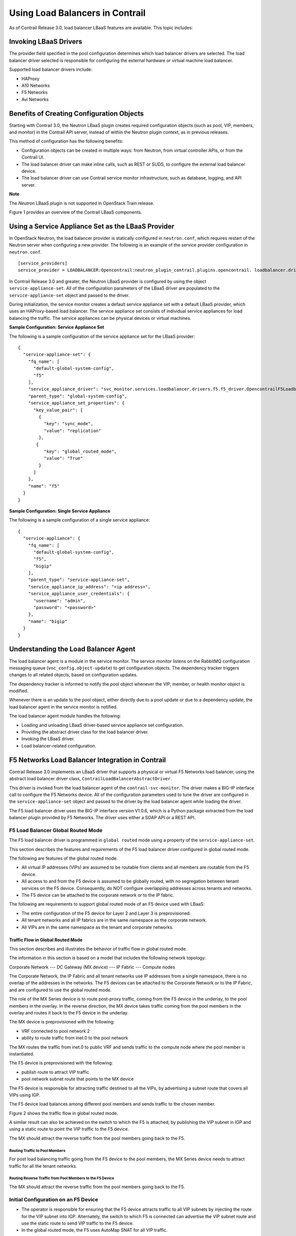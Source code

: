 Using Load Balancers in Contrail
================================

 

.. raw:: html

   <div id="intro">

.. raw:: html

   <div class="mini-toc-intro">

As of Contrail Release 3.0, load balancer LBaaS features are available.
This topic includes:

.. raw:: html

   </div>

.. raw:: html

   </div>

Invoking LBaaS Drivers
----------------------

The provider field specified in the pool configuration determines which
load balancer drivers are selected. The load balancer driver selected is
responsible for configuring the external hardware or virtual machine
load balancer.

Supported load balancer drivers include:

-  HAProxy

-  A10 Networks

-  F5 Networks

-  Avi Networks

Benefits of Creating Configuration Objects
------------------------------------------

Starting with Contrail 3.0, the Neutron LBaaS plugin creates required
configuration objects (such as pool, VIP, members, and monitor) in the
Contrail API server, instead of within the Neutron plugin context, as in
previous releases.

This method of configuration has the following benefits:

-  Configuration objects can be created in multiple ways: from Neutron,
   from virtual controller APIs, or from the Contrail UI.

-  The load balancer driver can make inline calls, such as REST or SUDS,
   to configure the external load balancer device.

-  The load balancer driver can use Contrail service monitor
   infrastructure, such as database, logging, and API server.

**Note**

The *Neutron* LBaaS plugin is not supported in OpenStack Train release.

Figure 1 provides an overview of the Contrail LBaaS components.

|Figure 1: Contrail LBaaS components with neutron-lbaas|

Using a Service Appliance Set as the LBaaS Provider
---------------------------------------------------

In OpenStack Neutron, the load balancer provider is statically
configured in ``neutron.conf``, which requires restart of the Neutron
server when configuring a new provider. The following is an example of
the service provider configuration in ``neutron.conf``.

.. raw:: html

   <div id="jd0e76" class="sample" dir="ltr">

.. raw:: html

   <div class="output" dir="ltr">

::

   [service_providers]
   service_provider = LOADBALANCER:Opencontrail:neutron_plugin_contrail.plugins.opencontrail. loadbalancer.driver.OpencontrailLoadbalancerDriver:default

.. raw:: html

   </div>

.. raw:: html

   </div>

In Contrail Release 3.0 and greater, the Neutron LBaaS provider is
configured by using the object ``service-appliance-set``. All of the
configuration parameters of the LBaaS driver are populated to the
``service-appliance-set`` object and passed to the driver.

During initialization, the service monitor creates a default service
appliance set with a default LBaaS provider, which uses an HAProxy-based
load balancer. The service appliance set consists of individual service
appliances for load balancing the traffic. The service appliances can be
physical devices or virtual machines.

.. raw:: html

   <div id="jd0e89" class="sample" dir="ltr">

**Sample Configuration: Service Appliance Set**

The following is a sample configuration of the service appliance set for
the LBaaS provider:

.. raw:: html

   <div class="output" dir="ltr">

::

   {
     "service-appliance-set": {
       "fq_name": [
         "default-global-system-config",
         "f5"
       ],
       "service_appliance_driver": "svc_monitor.services.loadbalancer.drivers.f5.f5_driver.OpencontrailF5LoadbalancerDriver",
       "parent_type": "global-system-config",
       "service_appliance_set_properties": {
         "key_value_pair": [
           {
             "key": "sync_mode",
             "value": "replication"
           },
          {
             "key": "global_routed_mode",
             "value": "True"
           }
         ]
       },
       "name": "f5"
     }
   }

.. raw:: html

   </div>

.. raw:: html

   </div>

.. raw:: html

   <div id="jd0e96" class="sample" dir="ltr">

**Sample Configuration: Single Service Appliance**

The following is a sample configuration of a single service appliance:

.. raw:: html

   <div class="output" dir="ltr">

::

   {
     "service-appliance": {
       "fq_name": [
         "default-global-system-config",
         "f5",
         "bigip"
       ],
       "parent_type": "service-appliance-set",
       "service_appliance_ip_address": "<ip address>",
       "service_appliance_user_credentials": {
         "username": "admin",
         "password": "<password>"
       },
       "name": "bigip"
     }
   }

.. raw:: html

   </div>

.. raw:: html

   </div>

Understanding the Load Balancer Agent
-------------------------------------

The load balancer agent is a module in the service monitor. The service
monitor listens on the RabbitMQ configuration messaging queue
(``vnc_config.object-update``) to get configuration objects. The
dependency tracker triggers changes to all related objects, based on
configuration updates.

The dependency tracker is informed to notify the pool object whenever
the VIP, member, or health monitor object is modified.

Whenever there is an update to the pool object, either directly due to a
pool update or due to a dependency update, the load balancer agent in
the service monitor is notified.

The load balancer agent module handles the following:

-  Loading and unloading LBaaS driver-based service appliance set
   configuration.

-  Providing the abstract driver class for the load balancer driver.

-  Invoking the LBaaS driver.

-  Load balancer-related configuration.

F5 Networks Load Balancer Integration in Contrail
-------------------------------------------------

Contrail Release 3.0 implements an LBaaS driver that supports a physical
or virtual F5 Networks load balancer, using the abstract load balancer
driver class, ``ContrailLoadBalancerAbstractDriver``.

This driver is invoked from the load balancer agent of the
``contrail-svc-monitor``. The driver makes a BIG-IP interface call to
configure the F5 Networks device. All of the configuration parameters
used to tune the driver are configured in the ``service-appliance-set``
object and passed to the driver by the load balancer agent while loading
the driver.

The F5 load balancer driver uses the BIG-IP interface version V1.0.6,
which is a Python package extracted from the load balancer plugin
provided by F5 Networks. The driver uses either a SOAP API or a REST
API.

F5 Load Balancer Global Routed Mode
~~~~~~~~~~~~~~~~~~~~~~~~~~~~~~~~~~~

The F5 load balancer driver is programmed in ``global routed`` mode
using a property of the ``service-appliance-set``.

This section describes the features and requirements of the F5 load
balancer driver configured in global routed mode.

The following are features of the global routed mode.

-  All virtual IP addresses (VIPs) are assumed to be routable from
   clients and all members are routable from the F5 device.

-  All access to and from the F5 device is assumed to be globally
   routed, with no segregation between tenant services on the F5 device.
   Consequently, do NOT configure overlapping addresses across tenants
   and networks.

-  The F5 device can be attached to the corporate network or to the IP
   fabric.

The following are requirements to support global routed mode of an F5
device used with LBaaS:

-  The entire configuration of the F5 device for Layer 2 and Layer 3 is
   preprovisioned.

-  All tenant networks and all IP fabrics are in the same namespace as
   the corporate network.

-  All VIPs are in the same namespace as the tenant and corporate
   networks.

Traffic Flow in Global Routed Mode
^^^^^^^^^^^^^^^^^^^^^^^^^^^^^^^^^^

This section describes and illustrates the behavior of traffic flow in
global routed mode.

The information in this section is based on a model that includes the
following network topology:

Corporate Network --- DC Gateway (MX device) --- IP Fabric --- Compute
nodes

The Corporate Network, the IP Fabric and all tenant networks use IP
addresses from a single namespace, there is no overlap of the addresses
in the networks. The F5 devices can be attached to the Corporate Network
or to the IP Fabric, and are configured to use the global routed mode.

The role of the MX Series device is to route post-proxy traffic, coming
from the F5 device in the underlay, to the pool members in the overlay.
In the reverse direction, the MX device takes traffic coming from the
pool members in the overlay and routes it back to the F5 device in the
underlay.

The MX device is preprovisioned with the following:

-  VRF connected to pool network 2

-  ability to route traffic from inet.0 to the pool network

The MX routes the traffic from inet.0 to public VRF and sends traffic to
the compute node where the pool member is instantiated.

The F5 device is preprovisioned with the following:

-  publish route to attract VIP traffic

-  pool network subnet route that points to the MX device

The F5 device is responsible for attracting traffic destined to all the
VIPs, by advertising a subnet route that covers all VIPs using IGP.

The F5 device load balances among different pool members and sends
traffic to the chosen member.

Figure 2 shows the traffic flow in global routed mode.

|Figure 2: Global Routed Traffic Flow|

A similar result can also be achieved on the switch to which the F5 is
attached, by publishing the VIP subnet in IGP and using a static route
to point the VIP traffic to the F5 device.

The MX should attract the reverse traffic from the pool members going
back to the F5.

Routing Traffic to Pool Members
'''''''''''''''''''''''''''''''

For post load balancing traffic going from the F5 device to the pool
members, the MX Series device needs to attract traffic for all the
tenant networks.

Routing Reverse Traffic from Pool Members to the F5 Device
''''''''''''''''''''''''''''''''''''''''''''''''''''''''''

The MX should attract the reverse traffic from the pool members going
back to the F5.

Initial Configuration on an F5 Device
~~~~~~~~~~~~~~~~~~~~~~~~~~~~~~~~~~~~~

-  The operator is responsible for ensuring that the F5 device attracts
   traffic to all VIP subnets by injecting the route for the VIP subnet
   into IGP. Alternately, the switch to which F5 is connected can
   advertise the VIP subnet route and use the static route to send VIP
   traffic to the F5 device.

-  In the global routed mode, the F5 uses AutoMap SNAT for all VIP
   traffic.

Initial Configuration on an MX Series Device Used as DC Gateway
~~~~~~~~~~~~~~~~~~~~~~~~~~~~~~~~~~~~~~~~~~~~~~~~~~~~~~~~~~~~~~~

-  The operator must identify a super-net that contains all tenant
   network subnets (pool members across multiple pools) and advertise
   its route into corporate and fabric networks, using IGP (preferred)
   or static routes.

-  The operator must add a static route for the super-net into inet.0
   with a next-hop of public.inet.0.

-  The operator must create a public VRF and get its default route
   imported into the VRF. This is to attract the return traffic from
   pool members to the F5 device (VIP destination).

Configuration on MX Device for Each Pool Member
^^^^^^^^^^^^^^^^^^^^^^^^^^^^^^^^^^^^^^^^^^^^^^^

-  For each member virtual network, the operator adds a policy to
   connect the member pool virtual network to the public virtual
   network.

-  As new member virtual networks are connected to the public virtual
   network by policy, corresponding targets are imported by the public
   VRF on MX. The Contrail Device Manager generates the configuration of
   import, export targets for public VRF on the MX device.

-  The operator must ensure that security group rules for the member
   virtual network ports allow traffic coming from the F5 device.

Example: Creating a Load Balancer
---------------------------------

Use the following steps to create a load balancer in Contrail Release
3.0 and greater.

1. To configure a service appliance set, use the script in
   ``/opt/contrail/utils`` to create a load balancer provider. With the
   script, you specify the driver and name of the selected provider.
   Additional configuration can be performed using the key-value pair
   property configuration.

   ``/opt/contrail/utils/service_appliance_set.py --api_server_ip <ip address>--api_server_port 8082 --oper add --admin_user admin --admin_password <password> --admin_tenant_name admin --name f5 --driver "svc_monitor.services.loadbalancer.drivers.f5.f5_driver.OpencontrailF5LoadbalancerDriver" --properties '{"use_snat": "True", "num_snat": "1", "global_routed_mode":"True", "sync_mode": "replication", "vip_vlan": "trial2"}'``

2. Add the actual device information of the load balancer.

   ``/opt/contrail/utils/service_appliance.py --api_server_ip <ip address>--api_server_port 8082 --oper add --admin_user admin --admin_password <password> --admin_tenant_name admin --name bigip --service_appliance_set f5 --device_ip 10.204.216.113 --user_credential '{"user": "admin", "password": "<password>"}'``

3. Refer to the load balancer provider while configuring the pool.

   ``neutron lb-pool-create --lb-method ROUND_ROBIN --name web_service --protocol HTTP --provider "f5" --subnet-id <subnet id>``

4. Add members to the load balancer pool. Both bare metal webserver and
   overlay webserver are allowed as pool members. The F5 device can load
   balance the traffic among all pool members.

   ``neutron lb-member-create --address <ip address>--protocol-port 8080 --weight 3 web_service``

   ``neutron lb-member-create --address <ip address> --protocol-port 8080 --weight 2 web_service``

5. Create a VIP for the load balancer pool.

   ``neutron lb-vip-create --name httpserver --protocol-port 80 --protocol HTTP web_service --subnet-id <subnet id>``

6. Create the health monitor and associate it with the load balancer
   pool.

   ``neutron lb-healthmonitor-create --delay 3 --type HTTP --max-retries 3 --timeout 3``

   ``neutron lb-healthmonitor-associate <nnnnn-nnnnn-nnnn-> web_service``

Using the Avi Networks Load Balancer for Contrail
-------------------------------------------------

If you are using the Avi LBaaS driver in an OpenStack Contrail
environment, there are two possible modes that are mutually-exclusive.
The Avi Vantage cloud configuration is exactly the same in both modes:

-  | Neutron-based Avi LBaaS driver
   | In this mode, the Avi LBaaS driver derives from Neutron and resides
     in the Neutron server process. This mode enables coexistence of
     multiple Neutron LBaaS providers.

-  | Contrail-based Avi LBaaS driver
   | In this mode, the Avi LBaaS driver derives from Contrail and
     resides in the service-monitor process. This mode enables
     coexistence of multiple Contrail LBaaS providers.

   **Note**

   In a Contrail environment, you cannot have a mix of Contrail LBaaS
   and Neutron LBaaS. You must select a mode that is compatible with the
   current environment.

Installing the Avi LBaaS Neutron Driver
~~~~~~~~~~~~~~~~~~~~~~~~~~~~~~~~~~~~~~~

Use the following procedure to install the Avi Networks LBaaS load
balancer driver for the Neutron server for Contrail.

The following steps are performed on the Neutron server host.

1. Determine the installed version of the Contrail Neutron plugin.

   .. raw:: html

      <div id="jd0e374" class="sample" dir="ltr">

   .. raw:: html

      <div class="output" dir="ltr">

   ::

      $ contrail-version neutron-plugin-contrail
      Package Version
      ------------------------- ------------
      neutron-plugin-contrail 3.0.2.0-51

   .. raw:: html

      </div>

   .. raw:: html

      </div>

2. Adjust the ``neutron.conf``\ database connection URL.

   .. raw:: html

      <div id="jd0e383" class="sample" dir="ltr">

   .. raw:: html

      <div class="output" dir="ltr">

   ::

      $ vi /etc/neutron/neutron.conf
      # if using mysql
      connection = mysql+pymysql://neutron:c0ntrail123@127.0.0.1/neutron

   .. raw:: html

      </div>

   .. raw:: html

      </div>

3. Populate and upgrade the Neutron database schema.

   .. raw:: html

      <div id="jd0e389" class="sample" dir="ltr">

   .. raw:: html

      <div class="output" dir="ltr">

   ::

      # to upgrade to head
      $ neutron-db-manage upgrade head
      # to upgrade to a specific version
      $ neutron-db-manage --config-file /etc/neutron/neutron.conf upgrade liberty

   .. raw:: html

      </div>

   .. raw:: html

      </div>

4. Drop foreign key constraints.

   .. raw:: html

      <div id="jd0e395" class="sample" dir="ltr">

   .. raw:: html

      <div class="output" dir="ltr">

   ::

      # obtain current mysql token
      $ cat /etc/contrail/mysql.token
      fabe17d9dd5ae798f7ea

      $ mysql -u root -p
      Enter password: fabe17d9dd5ae798f7ea

      mysql> use neutron;

      mysql> show create table vips;
      # CONSTRAINT `vips_ibfk_1` FOREIGN KEY (`port_id`) REFERENCES `ports` (`id`) - ports table is not used by Contrail
      mysql> alter table vips drop FOREIGN KEY vips_ibfk_1;

      mysql> show create table lbaas_loadbalancers;
      # CONSTRAINT `fk_lbaas_loadbalancers_ports_id` FOREIGN KEY (`vip_port_id`) REFERENCES `ports` (`id`)
      mysql> alter table lbaas_loadbalancers drop FOREIGN KEY fk_lbaas_loadbalancers_ports_id;

   .. raw:: html

      </div>

   .. raw:: html

      </div>

5. To install the Avi LBaaS plugin, continue with steps from the readme
   file that downloads with the Avi LBaaS software. You can perform
   either a local installation or a manual installation. The following
   are sample installation steps.

   -  For a local installation:

      .. raw:: html

         <div id="jd0e405" class="sample" dir="ltr">

      .. raw:: html

         <div class="output" dir="ltr">

      ::

         # LBaaS v1 driver
         $ ./install.sh --aname avi_adc --aip

           <controller_ip|controller_vip>
             --auser
            
              --apass
             
         # LBaaS v2 driver 
         $ ./install.sh --aname avi_adc_v2 --aip
              <controller_ip|controller_vip>
                --auser
               
                 --apass
                
                  --v2

      .. raw:: html

         </div>

      .. raw:: html

         </div>

   -  For a manual installation:

      .. raw:: html

         <div id="jd0e411" class="sample" dir="ltr">

      .. raw:: html

         <div class="output" dir="ltr">

      ::

         # LBaaS v1 driver
         $ vi /etc/neutron/neutron.conf
         #service_plugins = neutron_plugin_contrail.plugins.opencontrail.loadbalancer.plugin.LoadBalancerPlugin
         service_plugins = neutron_lbaas.services.loadbalancer.plugin.LoadBalancerPlugin
         [service_providers]
         service_provider = LOADBALANCER:Avi_ADC:neutron_lbaas.services.loadbalancer.drivers.avi.avi_driver.AviLbaaSDriver

         [avi_adc]
         address=10.1.11.4
         user=admin
         password=avi123
         cloud=jcos

         # LBaaS v2 driver
         $ vi /etc/neutron/neutron.conf
         #service_plugins = neutron_plugin_contrail.plugins.opencontrail.loadbalancer.plugin.LoadBalancerPlugin
         service_plugins = neutron_lbaas.services.loadbalancer.plugin.LoadBalancerPluginv2
         [service_providers]
         service_provider = LOADBALANCERV2:avi_adc_v2:neutron_lbaas.drivers.avi.driver.AviDriver

         [avi_adc_v2]
         controller_ip=10.1.11.3
         username=admin
         password=avi123

         $ service neutron-server restart
         $ neutron service-provider-list

      .. raw:: html

         </div>

      .. raw:: html

         </div>

Installing the Avi LBaaS Contrail Driver
~~~~~~~~~~~~~~~~~~~~~~~~~~~~~~~~~~~~~~~~

Use the following procedure to install the Avi Networks LBaaS load
balancer driver for Contrail.

The following steps are performed on the Contrail ``api-server`` host.

1. Determine the installed version of the Contrail Neutron plugin.

   .. raw:: html

      <div id="jd0e429" class="sample" dir="ltr">

   .. raw:: html

      <div class="output" dir="ltr">

   ::

      $ contrail-version neutron-plugin-contrail
      Package Version
      ------------------------- ------------
      neutron-plugin-contrail 3.0.2.0-51

   .. raw:: html

      </div>

   .. raw:: html

      </div>

2. Install the Avi driver.

   .. raw:: html

      <div id="jd0e435" class="sample" dir="ltr">

   .. raw:: html

      <div class="output" dir="ltr">

   ::

      # LBaaS v2 driver
      $ ./install.sh --aname ocavi_adc_v2 --aip

        <controller_ip|controller_vip>
          --auser
         
           --apass
          
            --v2 --no-restart --no-confmodify

   .. raw:: html

      </div>

   .. raw:: html

      </div>

3. Set up the service appliance set.
   .. note:: 

      If ``neutron_lbaas`` doesn’t exist on the ``api-server`` node, adjust
      the driver path to the correct path location for ``neutron_lbaas``.

   ``$ /opt/contrail/utils/service_appliance_set.py --api_server_ip 10.xx.xx.100 --api_server_port 8082 --oper add --admin_user admin --admin_password <password> --admin_tenant_name admin --name ocavi_adc_v2 --driver "neutron_lbaas.drivers.avi.avi_ocdriver.OpencontrailAviLoadbalancerDriver" --properties '{"address": "10.1.xx.3", "user": "admin", "password": "avi123", "cloud": "Default-Cloud"}'``

4. To delete the service appliance set.

   ``$ /opt/contrail/utils/service_appliance_set.py --api_server_ip 10.xx.xx.100 --api_server_port 8082 --oper del --admin_user admin --admin_password <password> --admin_tenant_name admin --name ocavi_adc_v2``

Configuring the Avi Controller
~~~~~~~~~~~~~~~~~~~~~~~~~~~~~~

1. If OpenStack endpoints are private IPs and Contrail provides a public
   front-end IP to those endpoints, use iptables to DNAT. On the
   AviController only, perform iptable NAT to reach the private IPs.

   ``$ iptables -t nat -I OUTPUT --dest 17x.xx.xx.50 -j DNAT --to-dest 10.xx.xx.100``

2. To configure the Avi controller during cloud configuration, select
   the “Integration with Contrail” checkbox and provide the endpoint URL
   of the Contrail VNC api-server. Use the Keystone credentials from the
   OpenStack configuration to authenticate with the api-server service.

   .. raw:: html

      <div id="jd0e475" class="sample" dir="ltr">

   **Example Configuration Settings**

   .. raw:: html

      <div class="output" dir="ltr">

   ::

      : > show cloud jcos
          +---------------------------+--------------------------------------------+
          | Field                     | Value                                      |
          +---------------------------+--------------------------------------------+
          | uuid                      | cloud-104bb7e6-a9d2-4b34-a4c5-d94be659bb91 |
          | name                      | jcos                                       |
          | vtype                     | CLOUD_OPENSTACK                            |
          | openstack_configuration   |                                            |
          |   username                | admin                                      |
          |   admin_tenant            | demo                                       |
          |   keystone_host           | 17x.xx.xx.50                               |
          |   mgmt_network_name       | mgmtnw                                     |
          |   privilege               | WRITE_ACCESS                               |
          |   use_keystone_auth       | True                                       |
          |   region                  | RegionOne                                  |
          |   hypervisor              | KVM                                        |
          |   tenant_se               | True                                       |
          |   import_keystone_tenants | True                                       |
          |   anti_affinity           | True                                       |
          |   port_security           | False                                      |
          |   security_groups         | True                                       |
          |   allowed_address_pairs   | True                                       |
          |   free_floatingips        | True                                       |
          |   img_format              | OS_IMG_FMT_AUTO                            |
          |   use_admin_url           | True                                       |
          |   use_internal_endpoints  | False                                      |
          |   config_drive            | True                                       |
          |   insecure                | True                                       |
          |   intf_sec_ips            | False                                      |
          |   external_networks       | False                                      |
          |   neutron_rbac            | True                                       |
          |   nuage_port              | 8443                                       |
          |   contrail_endpoint       | http://10.10.10.100:8082                   |
          | apic_mode                 | False                                      |
          | dhcp_enabled              | True                                       |
          | mtu                       | 1500 bytes                                 |
          | prefer_static_routes      | False                                      |
          | enable_vip_static_routes  | False                                      |
          | license_type              | LIC_CORES                                  |
          | tenant_ref                | admin                                      |
          +---------------------------+--------------------------------------------+

   .. raw:: html

      </div>

   .. raw:: html

      </div>

 

.. |Figure 1: Contrail LBaaS components with neutron-lbaas| image:: images/g300524.png
.. |Figure 2: Global Routed Traffic Flow| image:: images/g300525.png
